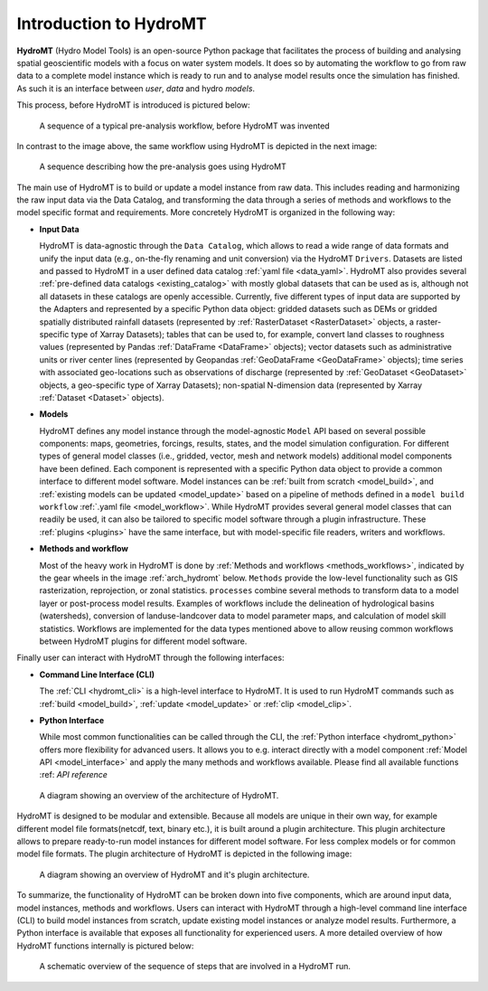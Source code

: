 .. _detailed_intro:

Introduction to HydroMT
=======================

**HydroMT** (Hydro Model Tools) is an open-source Python package that facilitates the process of
building and analysing spatial geoscientific models with a focus on water system models.
It does so by automating the workflow to go from raw data to a complete model instance which
is ready to run and to analyse model results once the simulation has finished.
As such it is an interface between *user*, *data* and hydro *models*.

This process, before HydroMT is introduced is pictured below:

.. figure:: ../../_static/hydromt_before.jpg

  A sequence of a typical pre-analysis workflow, before HydroMT was invented

In contrast to the image above, the same workflow using HydroMT is depicted in the next image:

.. figure:: ../../_static/hydromt_using.jpg

  A sequence describing how the pre-analysis goes using HydroMT

The main use of HydroMT is to build or update a model instance from raw data. This
includes reading and harmonizing the raw input data via the Data Catalog, and transforming
the data through a series of methods and workflows to the model specific format and requirements.
More concretely HydroMT is organized in the following way:

- **Input Data**

  HydroMT is data-agnostic through the ``Data Catalog``, which allows to read a wide range of data formats and unify
  the input data (e.g., on-the-fly renaming and unit conversion) via the HydroMT ``Drivers``. Datasets are listed and passed to HydroMT
  in a user defined data catalog :ref:`yaml file <data_yaml>`. HydroMT also provides several
  :ref:`pre-defined data catalogs <existing_catalog>` with mostly global datasets that can be used as is,
  although not all datasets in these catalogs are openly accessible.
  Currently, five different types of input data are supported by the Adapters and represented by a specific Python data
  object: gridded datasets such as DEMs or gridded spatially distributed rainfall datasets (represented
  by :ref:`RasterDataset <RasterDataset>` objects, a raster-specific type of Xarray Datasets);
  tables that can be used to, for example, convert land classes to roughness values (represented by
  Pandas :ref:`DataFrame <DataFrame>` objects); vector datasets such as administrative units or river
  center lines (represented by Geopandas :ref:`GeoDataFrame <GeoDataFrame>` objects); time series with
  associated geo-locations such as observations of discharge (represented by :ref:`GeoDataset <GeoDataset>`
  objects, a geo-specific type of Xarray Datasets); non-spatial N-dimension data (represented by Xarray
  :ref:`Dataset <Dataset>` objects).

- **Models**

  HydroMT defines any model instance through the model-agnostic ``Model`` API based on
  several possible components:
  maps, geometries, forcings, results, states, and the model simulation configuration.
  For different types of general model classes (i.e., gridded, vector, mesh and network models)
  additional model components have been defined. Each component is represented with a specific
  Python data object to provide a common interface to different model software.
  Model instances can be :ref:`built from scratch <model_build>`,
  and :ref:`existing models can be updated <model_update>` based on a pipeline of methods
  defined in a ``model build workflow`` :ref:`.yaml file <model_workflow>`. While HydroMT provides
  several general model classes that can readily be used, it can also be tailored to specific
  model software through a plugin infrastructure. These :ref:`plugins <plugins>` have the same interface,
  but with model-specific file readers, writers and workflows.

- **Methods and workflow**

  Most of the heavy work in HydroMT is done by :ref:`Methods and workflows <methods_workflows>`,
  indicated by the gear wheels in the image :ref:`arch_hydromt` below. ``Methods`` provide the low-level functionality
  such as GIS rasterization, reprojection, or zonal statistics. ``processes`` combine several methods to
  transform data to a model layer or post-process model results. Examples of workflows include the
  delineation of hydrological basins (watersheds), conversion of landuse-landcover data to model
  parameter maps, and calculation of model skill statistics. Workflows are implemented for the data
  types mentioned above to allow reusing common workflows between HydroMT plugins for different model software.

Finally user can interact with HydroMT through the following interfaces:

- **Command Line Interface (CLI)**

  The :ref:`CLI <hydromt_cli>` is a high-level interface to HydroMT. It is used to run HydroMT commands such as
  :ref:`build <model_build>`, :ref:`update <model_update>` or :ref:`clip <model_clip>`.

- **Python Interface**

  While most common functionalities can be called through the CLI, the :ref:`Python interface <hydromt_python>` offers more flexibility for advanced users.
  It allows you to e.g. interact directly with a model component :ref:`Model API <model_interface>` and apply the many
  methods and workflows available. Please find all available functions :ref: `API reference`

.. _arch_hydromt:

.. figure:: ../../_static/Architecture_model_data_input.png

  A diagram showing an overview of the architecture of HydroMT.

HydroMT is designed to be modular and extensible. Because all models are unique in their
own way, for example different model file formats(netcdf, text, binary etc.), it is built
around a plugin architecture. This plugin architecture allows to prepare ready-to-run
model instances for different model software. For less complex models or for common model file
formats. The plugin architecture of HydroMT is depicted in the following image:

.. figure:: ../../_static/hydromt_arch.jpg

  A diagram showing an overview of HydroMT and it's plugin architecture.

To summarize, the functionality of HydroMT can be broken down into five components, which are around input data,
model instances, methods and workflows. Users can interact with HydroMT through a high-level
command line interface (CLI) to build model instances from scratch, update existing model instances
or analyze model results. Furthermore, a Python interface is available that exposes
all functionality for experienced users.
A more detailed overview of how HydroMT functions internally is pictured below:

.. _arch_detail:

.. figure:: ../../_static/hydromt_run.jpg

  A schematic overview of the sequence of steps that are involved in a HydroMT run.
